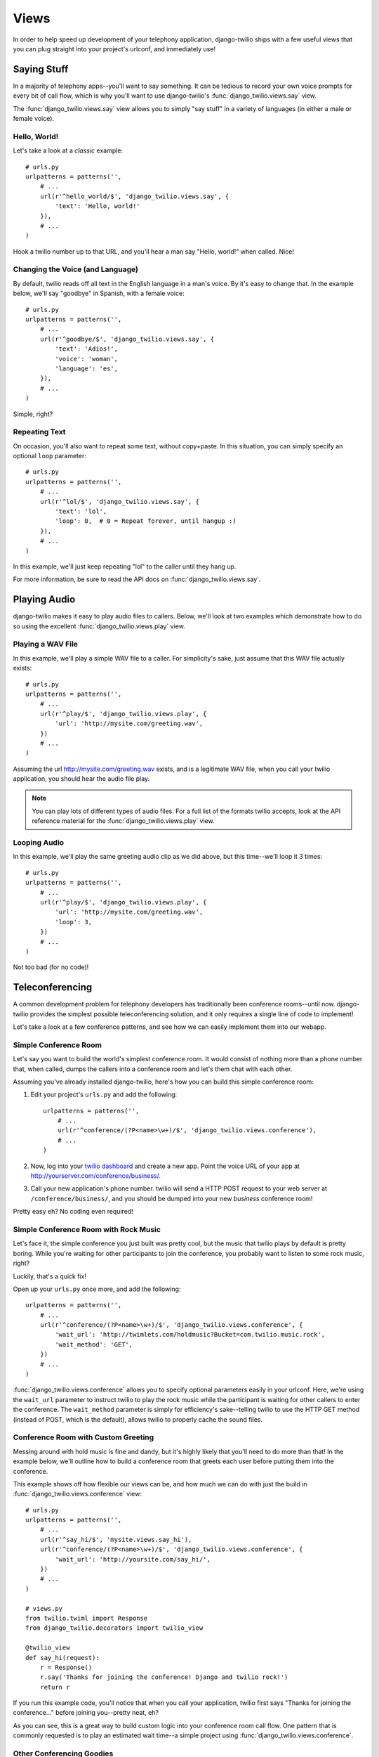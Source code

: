 =====
Views
=====

In order to help speed up development of your telephony application,
django-twilio ships with a few useful views that you can plug straight into
your project's urlconf, and immediately use!

Saying Stuff
************

In a majority of telephony apps--you'll want to say something. It can be tedious
to record your own voice prompts for every bit of call flow, which is why you'll
want to use django-twilio's :func:`django_twilio.views.say` view.

The :func:`django_twilio.views.say` view allows you to simply "say stuff" in a
variety of languages (in either a male or female voice).

Hello, World!
=============

Let's take a look at a *classic* example::

    # urls.py
    urlpatterns = patterns('',
        # ...
        url(r'^hello_world/$', 'django_twilio.views.say', {
            'text': 'Hello, world!'
        }),
        # ...
    )

Hook a twilio number up to that URL, and you'll hear a man say "Hello, world!"
when called. Nice!

Changing the Voice (and Language)
=================================

By default, twilio reads off all text in the English language in a man's voice.
By it's easy to change that. In the example below, we'll say "goodbye" in
Spanish, with a female voice::

    # urls.py
    urlpatterns = patterns('',
        # ...
        url(r'^goodbye/$', 'django_twilio.views.say', {
            'text': 'Adios!',
            'voice': 'woman',
            'language': 'es',
        }),
        # ...
    )

Simple, right?

Repeating Text
==============

On occasion, you'll also want to repeat some text, without copy+paste. In this
situation, you can simply specify an optional ``loop`` parameter::

    # urls.py
    urlpatterns = patterns('',
        # ...
        url(r'^lol/$', 'django_twilio.views.say', {
            'text': 'lol',
            'loop': 0,  # 0 = Repeat forever, until hangup :)
        }),
        # ...
    )

In this example, we'll just keep repeating "lol" to the caller until they hang
up.

For more information, be sure to read the API docs on
:func:`django_twilio.views.say`.

Playing Audio
*************

django-twilio makes it easy to play audio files to callers. Below, we'll look
at two examples which demonstrate how to do so using the excellent
:func:`django_twilio.views.play` view.

Playing a WAV File
==================

In this example, we'll play a simple WAV file to a caller. For simplicity's
sake, just assume that this WAV file actually exists::

    # urls.py
    urlpatterns = patterns('',
        # ...
        url(r'^play/$', 'django_twilio.views.play', {
            'url': 'http://mysite.com/greeting.wav',
        })
        # ...
    )

Assuming the url http://mysite.com/greeting.wav exists, and is a legitimate
WAV file, when you call your twilio application, you should hear the audio
file play.

.. note::
    You can play lots of different types of audio files. For a full list of the
    formats twilio accepts, look at the API reference material for the
    :func:`django_twilio.views.play` view.

Looping Audio
=============

In this example, we'll play the same greeting audio clip as we did above, but
this time--we'll loop it 3 times::

    # urls.py
    urlpatterns = patterns('',
        # ...
        url(r'^play/$', 'django_twilio.views.play', {
            'url': 'http://mysite.com/greeting.wav',
            'loop': 3,
        })
        # ...
    )

Not too bad (for no code)!

Teleconferencing
****************

A common development problem for telephony developers has traditionally been
conference rooms--until now. django-twilio provides the simplest possible
teleconferencing solution, and it only requires a single line of code to
implement!

Let's take a look at a few conference patterns, and see how we can easily
implement them into our webapp.

Simple Conference Room
======================

Let's say you want to build the world's simplest conference room. It would
consist of nothing more than a phone number that, when called, dumps the
callers into a conference room and let's them chat with each other.

Assuming you've already installed django-twilio, here's how you can build this
simple conference room:

1. Edit your project's ``urls.py`` and add the following::

    urlpatterns = patterns('',
        # ...
        url(r'^conference/(?P<name>\w+)/$', 'django_twilio.views.conference'),
        # ...
    )

2. Now, log into your `twilio dashboard
   <https://www.twilio.com/user/account/apps>`_ and create a new app. Point the
   voice URL of your app at http://yourserver.com/conference/business/.

3. Call your new application's phone number. twilio will send a HTTP POST
   request to your web server at ``/conference/business/``, and you should be
   dumped into your new *business* conference room!

Pretty easy eh? No coding even required!

Simple Conference Room with Rock Music
======================================

Let's face it, the simple conference you just built was pretty cool, but the
music that twilio plays by default is pretty boring. While you're waiting for
other participants to join the conference, you probably want to listen to some
rock music, right?

Luckily, that's a quick fix!

Open up your ``urls.py`` once more, and add the following::

    urlpatterns = patterns('',
        # ...
        url(r'^conference/(?P<name>\w+)/$', 'django_twilio.views.conference', {
            'wait_url': 'http://twimlets.com/holdmusic?Bucket=com.twilio.music.rock',
            'wait_method': 'GET',
        })
        # ...
    )

:func:`django_twilio.views.conference` allows you to specify optional
parameters easily in your urlconf. Here, we're using the ``wait_url`` parameter
to instruct twilio to play the rock music while the participant is waiting for
other callers to enter the conference. The ``wait_method`` parameter is simply
for efficiency's sake--telling twilio to use the HTTP GET method (instead of
POST, which is the default), allows twilio to properly cache the sound files.

Conference Room with Custom Greeting
====================================

Messing around with hold music is fine and dandy, but it's highly likely that
you'll need to do more than that! In the example below, we'll outline how to
build a conference room that greets each user before putting them into the
conference.

This example shows off how flexible our views can be, and how much we can do
with just the build in :func:`django_twilio.views.conference` view::

    # urls.py
    urlpatterns = patterns('',
        # ...
        url(r'^say_hi/$', 'mysite.views.say_hi'),
        url(r'^conference/(?P<name>\w+)/$', 'django_twilio.views.conference', {
            'wait_url': 'http://yoursite.com/say_hi/',
        })
        # ...
    )

    # views.py
    from twilio.twiml import Response
    from django_twilio.decorators import twilio_view

    @twilio_view
    def say_hi(request):
        r = Response()
        r.say('Thanks for joining the conference! Django and twilio rock!')
        return r

If you run this example code, you'll notice that when you call your
application, twilio first says "Thanks for joining the conference..." before
joining you--pretty neat, eh?

As you can see, this is a great way to build custom logic into your conference
room call flow. One pattern that is commonly requested is to play an estimated
wait time--a simple project using :func:`django_twilio.views.conference`.

Other Conferencing Goodies
==========================

Now may be a good time to check out the API docs for
:func:`django_twilio.views.conference` to see all the other goodies available.

Grabbing Caller Input
*********************

As you begin to build more and more complicated telephony applications, you'll
need a way to accept caller input via their telephone touch pad. For this
purpose, django-twilio ships with the :func:`django_twilio.views.gather` view.

Below we'll look at a few examples displaying proper usage.

Collecting Touchtone Input
==========================

The simplest thing we can do using the :func:`django_twilio.views.gather` view
is to collect caller touchtone input until the caller stops hitting keys. To do
this, we can write our URLconf as follows::

    # urls.py
    urlpatterns = patterns('',
        # ...
        url(r'^gather/$', 'django_twilio.views.gather'),
        # ...
    )

By default--once the caller finishes entering their input, twilio will send a
HTTP POST request to the same URL. So in our example above, if a caller enters
'666#', then twilio would send a POST request to our ``/gather/`` URL with a
``Digits`` parameter that contains the value '666#'.

Redirect After Collecting Input
===============================

Let's say that instead of POST'ing the caller's input to the same URL, you want
to instead POST the data to another URL (or view). No problem! In fact, we'll
even tell twilio to send the data in GET format instead of POST::

    # urls.py
    urlpatterns = patterns('',
        # ...
        url(r'^gather/$', 'django_twilio.views.gather', {
            'action': '/process_input/',
            'method': 'GET',
        }),
        url(r'^process_input/$', 'mysite.myapp.views.process'),
        # ...
    )

    # mysite.myapp.views.py
    from django.http import HttpResponse

    def process(request):
        print request.GET   # Output GET data to terminal (for debug).
        return HttpResponse()

If you test out this application, you'll see that the caller's input is sent
(via HTTP GET) to the ``process`` view once the input has been collected.

Controlling Input Patterns
==========================

Lastly, the :func:`django_twilio.views.gather` view allows you to control
various aspects of the input collection process.

Our example below:

* Limits the amount of seconds that twilio will wait for the caller to press
  another digit to 5. If no input is entered after 5 seconds, then twilio will
  automatically pass the data along to the URL specified in the ``action``
  parameter.
* Automatically end the input collection process if the caller hits the '#' key.
  This way, if the caller enters '12345#', regardless of what the ``timeout``
  parameter is set to, twilio will pass the data along to the URL specified in
  the ``action`` parameter.
* Limit the total amount of digits collected to 10. Once 10 digits has been
  reached, twilio will pass the data along to the URL specified in the
  ``action`` parameter.

::

    # urls.py
    urlpatterns = patterns('',
        # ...
        url(r'^gather/$', 'django_twilio.views.gather', {
            'action': '/process_input/',
            'method': 'GET',
            'timeout': 5,
            'finish_on_key': '#',
            'num_digits': 10,
        }),
        # ...
    )

Recording Calls
***************

django-twilio also comes with a built-in call recording view:
:func:`django_twilio.views.record`. In the examples below, we'll walk through
plugging the :func:`django_twilio.views.record` view into our fictional Django
website in a variety of situations.

Record a Call
=============

Let's start simple. In this example, we'll setup our URLconf to record our call,
then hit another URL in our application to provide TwiML instructions for
twilio::

    # urls.py
    urlpatterns = patterns('',
        # ...
        url(r'^record/$', 'django_twilio.views.record', {
            'action': '/call_john/',
            'play_beep': True,
        })
        # ...
    )

If we call our application, twilio will start recording our call (after playing
a beep), then send a POST request to our ``/call_john/`` URL and continue
executing call logic. This allows us to start recording, then continue on
passing instructions to twilio (maybe we'll call our lawyer :)).

Stop Recording on Silence
=========================

In most cases, you'll only want to record calls that actually have talking in
them. It's pointless to record silence. That's why twilio provides a ``timeout``
parameter that we can use with django-twilio's
:func:`django_twilio.views.record` view::

    # urls.py
    urlpatterns = patterns('',
        # ...
        url(r'^record/$', 'django_twilio.views.record', {
            'action': '/call_john/',
            'play_beep': True,
            'timeout': 5,   # Stop recording after 5 seconds of silence
                            # (default).
        })
        # ...
    )

By default, twilio will stop the recording after 5 seconds of silence have been
detected--but you can easily adjust this number as you see fit. If you're
planning on recording calls that may include hold times or other things, then
you should probably bump this number up to avoid ending the recording if you get
put on hold.

Transcribe Your Call Recording
==============================

On occasion, you may want to transcribe your call recordings. Maybe you're
making a call to your secretary to describe your TODO list, and want to ensure
you get it in text format--or maybe you're just talking with colleagues about
how to best destroy the earth. Whatever the situation may be, twilio's got you
covered!

In this example, we'll record our call, and force twilio to transcribe it after
we hang up. We'll also give twilio a URL to POST to once it's finished
transcribing, so that we can do some stuff with our transcribed text (maybe
we'll email it to ourselves, or something).

.. note::
    Transcribing is a **paid** feature. See twilio's `pricing page
    <http://www.twilio.com/pricing-signup>`_ for the current rates. Also--twilio
    limits transcription time to 2 minutes or less. If you set the
    ``max_length`` attribute to > 120 (seconds), then twilio will **not**
    transcribe your call, and will instead write an error to your debug log (in
    the twilio web panel).

::

    # urls.py
    urlpatterns = patterns('',
        # ...
        url(r'^record/$', 'django_twilio.views.record', {
            'action': '/call_john/',
            'play_beep': True,
            'transcribe': True,
            'transcribe_callback': '/email_call_transcription/',
        })
        # ...
    )
